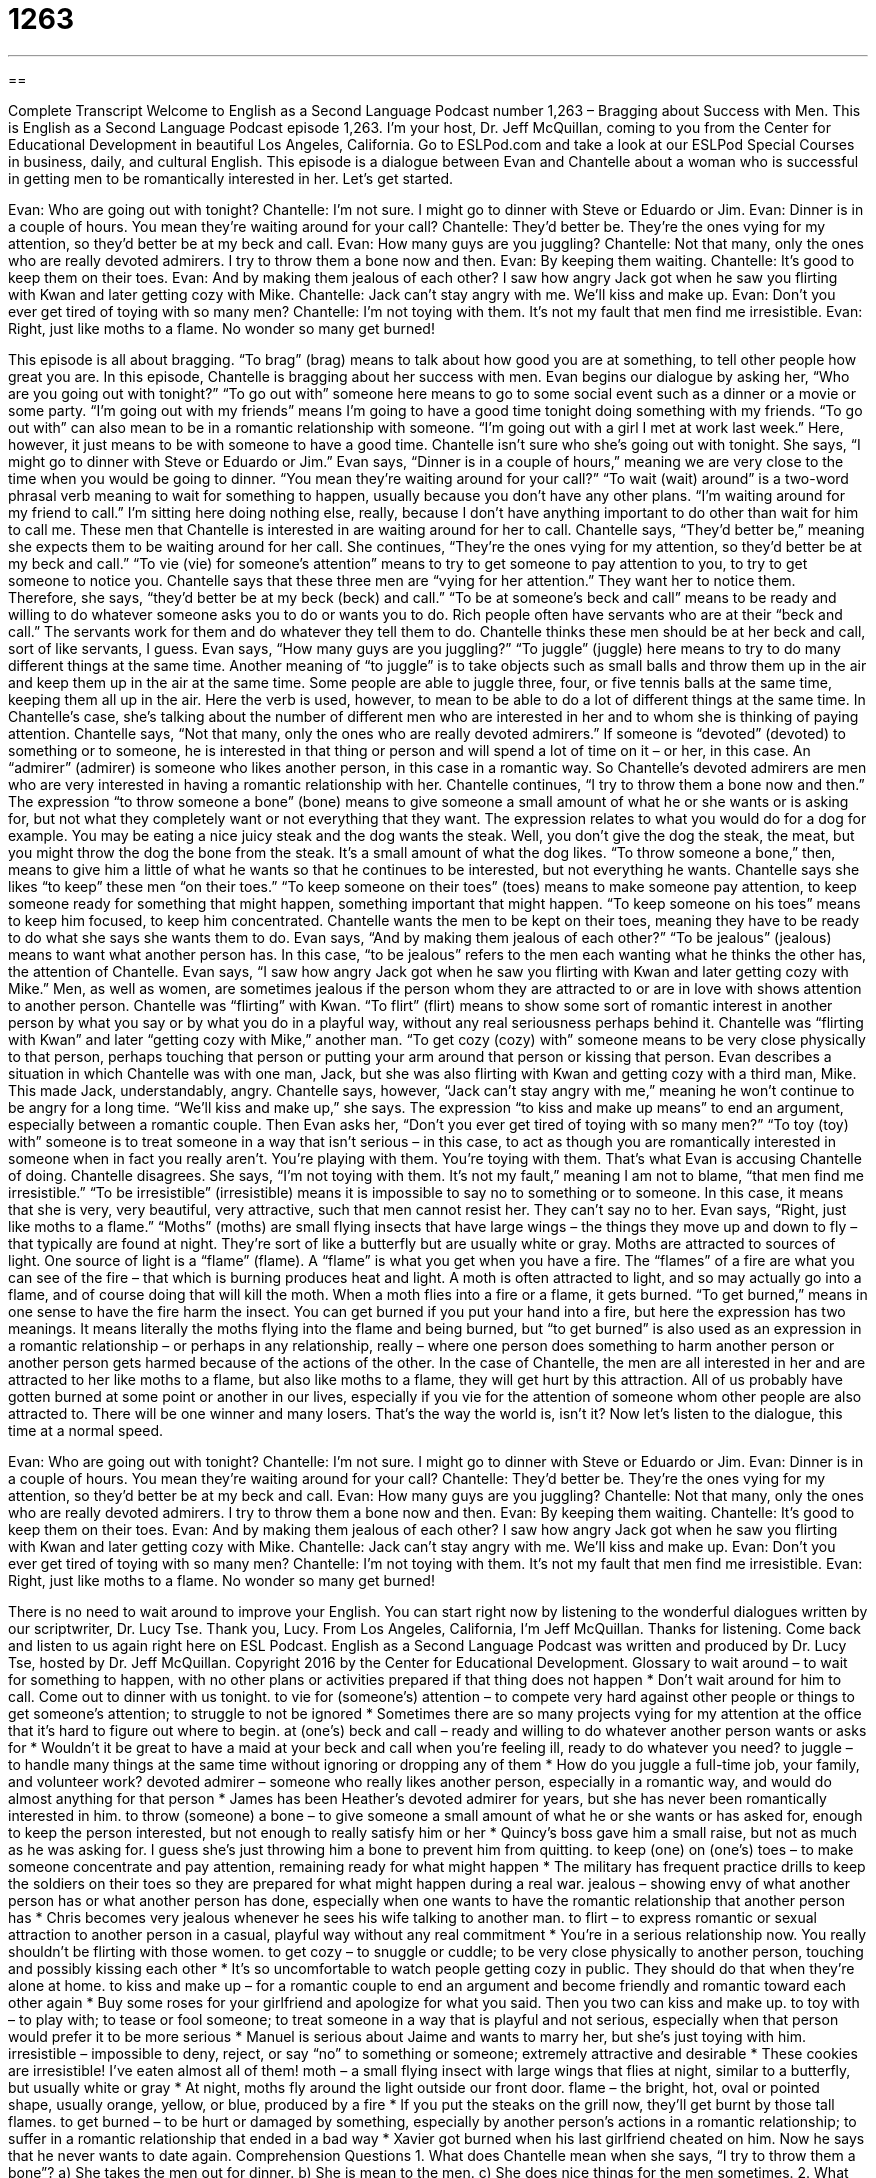 = 1263
:toc: left
:toclevels: 3
:sectnums:
:stylesheet: ../../../myAdocCss.css

'''

== 

Complete Transcript
Welcome to English as a Second Language Podcast number 1,263 – Bragging about Success with Men.
This is English as a Second Language Podcast episode 1,263. I’m your host, Dr. Jeff McQuillan, coming to you from the Center for Educational Development in beautiful Los Angeles, California.
Go to ESLPod.com and take a look at our ESLPod Special Courses in business, daily, and cultural English.
This episode is a dialogue between Evan and Chantelle about a woman who is successful in getting men to be romantically interested in her. Let’s get started.
[start of dialogue]
Evan: Who are going out with tonight?
Chantelle: I’m not sure. I might go to dinner with Steve or Eduardo or Jim.
Evan: Dinner is in a couple of hours. You mean they’re waiting around for your call?
Chantelle: They’d better be. They’re the ones vying for my attention, so they’d better be at my beck and call.
Evan: How many guys are you juggling?
Chantelle: Not that many, only the ones who are really devoted admirers. I try to throw them a bone now and then.
Evan: By keeping them waiting.
Chantelle: It’s good to keep them on their toes.
Evan: And by making them jealous of each other? I saw how angry Jack got when he saw you flirting with Kwan and later getting cozy with Mike.
Chantelle: Jack can’t stay angry with me. We’ll kiss and make up.
Evan: Don’t you ever get tired of toying with so many men?
Chantelle: I’m not toying with them. It’s not my fault that men find me irresistible.
Evan: Right, just like moths to a flame. No wonder so many get burned!
[end of dialogue]
This episode is all about bragging. “To brag” (brag) means to talk about how good you are at something, to tell other people how great you are. In this episode, Chantelle is bragging about her success with men.
Evan begins our dialogue by asking her, “Who are you going out with tonight?” “To go out with” someone here means to go to some social event such as a dinner or a movie or some party. “I’m going out with my friends” means I’m going to have a good time tonight doing something with my friends. “To go out with” can also mean to be in a romantic relationship with someone. “I’m going out with a girl I met at work last week.” Here, however, it just means to be with someone to have a good time.
Chantelle isn’t sure who she’s going out with tonight. She says, “I might go to dinner with Steve or Eduardo or Jim.” Evan says, “Dinner is in a couple of hours,” meaning we are very close to the time when you would be going to dinner. “You mean they’re waiting around for your call?” “To wait (wait) around” is a two-word phrasal verb meaning to wait for something to happen, usually because you don’t have any other plans. “I’m waiting around for my friend to call.” I’m sitting here doing nothing else, really, because I don’t have anything important to do other than wait for him to call me.
These men that Chantelle is interested in are waiting around for her to call. Chantelle says, “They’d better be,” meaning she expects them to be waiting around for her call. She continues, “They’re the ones vying for my attention, so they’d better be at my beck and call.” “To vie (vie) for someone’s attention” means to try to get someone to pay attention to you, to try to get someone to notice you. Chantelle says that these three men are “vying for her attention.” They want her to notice them.
Therefore, she says, “they’d better be at my beck (beck) and call.” “To be at someone’s beck and call” means to be ready and willing to do whatever someone asks you to do or wants you to do. Rich people often have servants who are at their “beck and call.” The servants work for them and do whatever they tell them to do. Chantelle thinks these men should be at her beck and call, sort of like servants, I guess.
Evan says, “How many guys are you juggling?” “To juggle” (juggle) here means to try to do many different things at the same time. Another meaning of “to juggle” is to take objects such as small balls and throw them up in the air and keep them up in the air at the same time. Some people are able to juggle three, four, or five tennis balls at the same time, keeping them all up in the air. Here the verb is used, however, to mean to be able to do a lot of different things at the same time.
In Chantelle’s case, she’s talking about the number of different men who are interested in her and to whom she is thinking of paying attention. Chantelle says, “Not that many, only the ones who are really devoted admirers.” If someone is “devoted” (devoted) to something or to someone, he is interested in that thing or person and will spend a lot of time on it – or her, in this case. An “admirer” (admirer) is someone who likes another person, in this case in a romantic way. So Chantelle’s devoted admirers are men who are very interested in having a romantic relationship with her.
Chantelle continues, “I try to throw them a bone now and then.” The expression “to throw someone a bone” (bone) means to give someone a small amount of what he or she wants or is asking for, but not what they completely want or not everything that they want. The expression relates to what you would do for a dog for example. You may be eating a nice juicy steak and the dog wants the steak. Well, you don’t give the dog the steak, the meat, but you might throw the dog the bone from the steak. It’s a small amount of what the dog likes.
“To throw someone a bone,” then, means to give him a little of what he wants so that he continues to be interested, but not everything he wants. Chantelle says she likes “to keep” these men “on their toes.” “To keep someone on their toes” (toes) means to make someone pay attention, to keep someone ready for something that might happen, something important that might happen. “To keep someone on his toes” means to keep him focused, to keep him concentrated. Chantelle wants the men to be kept on their toes, meaning they have to be ready to do what she says she wants them to do.
Evan says, “And by making them jealous of each other?” “To be jealous” (jealous) means to want what another person has. In this case, “to be jealous” refers to the men each wanting what he thinks the other has, the attention of Chantelle. Evan says, “I saw how angry Jack got when he saw you flirting with Kwan and later getting cozy with Mike.” Men, as well as women, are sometimes jealous if the person whom they are attracted to or are in love with shows attention to another person.
Chantelle was “flirting” with Kwan. “To flirt” (flirt) means to show some sort of romantic interest in another person by what you say or by what you do in a playful way, without any real seriousness perhaps behind it. Chantelle was “flirting with Kwan” and later “getting cozy with Mike,” another man. “To get cozy (cozy) with” someone means to be very close physically to that person, perhaps touching that person or putting your arm around that person or kissing that person.
Evan describes a situation in which Chantelle was with one man, Jack, but she was also flirting with Kwan and getting cozy with a third man, Mike. This made Jack, understandably, angry. Chantelle says, however, “Jack can’t stay angry with me,” meaning he won’t continue to be angry for a long time. “We’ll kiss and make up,” she says. The expression “to kiss and make up means” to end an argument, especially between a romantic couple.
Then Evan asks her, “Don’t you ever get tired of toying with so many men?” “To toy (toy) with” someone is to treat someone in a way that isn’t serious – in this case, to act as though you are romantically interested in someone when in fact you really aren’t. You’re playing with them. You’re toying with them. That’s what Evan is accusing Chantelle of doing.
Chantelle disagrees. She says, “I’m not toying with them. It’s not my fault,” meaning I am not to blame, “that men find me irresistible.” “To be irresistible” (irresistible) means it is impossible to say no to something or to someone. In this case, it means that she is very, very beautiful, very attractive, such that men cannot resist her. They can’t say no to her. Evan says, “Right, just like moths to a flame.” “Moths” (moths) are small flying insects that have large wings – the things they move up and down to fly – that typically are found at night. They’re sort of like a butterfly but are usually white or gray.
Moths are attracted to sources of light. One source of light is a “flame” (flame). A “flame” is what you get when you have a fire. The “flames” of a fire are what you can see of the fire – that which is burning produces heat and light. A moth is often attracted to light, and so may actually go into a flame, and of course doing that will kill the moth. When a moth flies into a fire or a flame, it gets burned. “To get burned,” means in one sense to have the fire harm the insect.
You can get burned if you put your hand into a fire, but here the expression has two meanings. It means literally the moths flying into the flame and being burned, but “to get burned” is also used as an expression in a romantic relationship – or perhaps in any relationship, really – where one person does something to harm another person or another person gets harmed because of the actions of the other.
In the case of Chantelle, the men are all interested in her and are attracted to her like moths to a flame, but also like moths to a flame, they will get hurt by this attraction. All of us probably have gotten burned at some point or another in our lives, especially if you vie for the attention of someone whom other people are also attracted to. There will be one winner and many losers. That’s the way the world is, isn’t it?
Now let’s listen to the dialogue, this time at a normal speed.
[start of dialogue]
Evan: Who are going out with tonight?
Chantelle: I’m not sure. I might go to dinner with Steve or Eduardo or Jim.
Evan: Dinner is in a couple of hours. You mean they’re waiting around for your call?
Chantelle: They’d better be. They’re the ones vying for my attention, so they’d better be at my beck and call.
Evan: How many guys are you juggling?
Chantelle: Not that many, only the ones who are really devoted admirers. I try to throw them a bone now and then.
Evan: By keeping them waiting.
Chantelle: It’s good to keep them on their toes.
Evan: And by making them jealous of each other? I saw how angry Jack got when he saw you flirting with Kwan and later getting cozy with Mike.
Chantelle: Jack can’t stay angry with me. We’ll kiss and make up.
Evan: Don’t you ever get tired of toying with so many men?
Chantelle: I’m not toying with them. It’s not my fault that men find me irresistible.
Evan: Right, just like moths to a flame. No wonder so many get burned!
[end of dialogue]
There is no need to wait around to improve your English. You can start right now by listening to the wonderful dialogues written by our scriptwriter, Dr. Lucy Tse. Thank you, Lucy.
From Los Angeles, California, I’m Jeff McQuillan. Thanks for listening. Come back and listen to us again right here on ESL Podcast.
English as a Second Language Podcast was written and produced by Dr. Lucy Tse, hosted by Dr. Jeff McQuillan. Copyright 2016 by the Center for Educational Development.
Glossary
to wait around – to wait for something to happen, with no other plans or activities prepared if that thing does not happen
* Don’t wait around for him to call. Come out to dinner with us tonight.
to vie for (someone’s) attention – to compete very hard against other people or things to get someone’s attention; to struggle to not be ignored
* Sometimes there are so many projects vying for my attention at the office that it’s hard to figure out where to begin.
at (one’s) beck and call – ready and willing to do whatever another person wants or asks for
* Wouldn’t it be great to have a maid at your beck and call when you’re feeling ill, ready to do whatever you need?
to juggle – to handle many things at the same time without ignoring or dropping any of them
* How do you juggle a full-time job, your family, and volunteer work?
devoted admirer – someone who really likes another person, especially in a romantic way, and would do almost anything for that person
* James has been Heather’s devoted admirer for years, but she has never been romantically interested in him.
to throw (someone) a bone – to give someone a small amount of what he or she wants or has asked for, enough to keep the person interested, but not enough to really satisfy him or her
* Quincy’s boss gave him a small raise, but not as much as he was asking for. I guess she’s just throwing him a bone to prevent him from quitting.
to keep (one) on (one’s) toes – to make someone concentrate and pay attention, remaining ready for what might happen
* The military has frequent practice drills to keep the soldiers on their toes so they are prepared for what might happen during a real war.
jealous – showing envy of what another person has or what another person has done, especially when one wants to have the romantic relationship that another person has
* Chris becomes very jealous whenever he sees his wife talking to another man.
to flirt – to express romantic or sexual attraction to another person in a casual, playful way without any real commitment
* You’re in a serious relationship now. You really shouldn’t be flirting with those women.
to get cozy – to snuggle or cuddle; to be very close physically to another person, touching and possibly kissing each other
* It’s so uncomfortable to watch people getting cozy in public. They should do that when they’re alone at home.
to kiss and make up – for a romantic couple to end an argument and become friendly and romantic toward each other again
* Buy some roses for your girlfriend and apologize for what you said. Then you two can kiss and make up.
to toy with – to play with; to tease or fool someone; to treat someone in a way that is playful and not serious, especially when that person would prefer it to be more serious
* Manuel is serious about Jaime and wants to marry her, but she’s just toying with him.
irresistible – impossible to deny, reject, or say “no” to something or someone; extremely attractive and desirable
* These cookies are irresistible! I’ve eaten almost all of them!
moth – a small flying insect with large wings that flies at night, similar to a butterfly, but usually white or gray
* At night, moths fly around the light outside our front door.
flame – the bright, hot, oval or pointed shape, usually orange, yellow, or blue, produced by a fire
* If you put the steaks on the grill now, they’ll get burnt by those tall flames.
to get burned – to be hurt or damaged by something, especially by another person’s actions in a romantic relationship; to suffer in a romantic relationship that ended in a bad way
* Xavier got burned when his last girlfriend cheated on him. Now he says that he never wants to date again.
Comprehension Questions
1. What does Chantelle mean when she says, “I try to throw them a bone”?
a) She takes the men out for dinner.
b) She is mean to the men.
c) She does nice things for the men sometimes.
2. What does Evan mean when he compares the men to “moths to a flame”?
a) They are unattractive and ugly.
b) They cannot stay away from her.
c) They are blinded by her beauty.
Answers at bottom.
What Else Does It Mean?
to wait around
The phrase “to wait around,” in this podcast, means to wait for something to happen, with no other plans or activities prepared if that thing does not happen: “Are you going to wait around for a promotion, or are you going to start applying for jobs at other companies?” The phrase “to wait on (someone)” means to serve someone: “Which server is waiting on our table tonight?” Or, “I’m not waiting on you boys. If you’re hungry, make your own snack.” Finally, the phrase “to wait up” means to stay awake until someone returns home: “Do you always wait up when your daughter is out on a date?”
to toy with
In this podcast, the phrase “to toy with (someone)” means to treat someone in a way that is playful and not serious, especially when that person would prefer it to be more serious: “Young, beautiful women sometimes enjoy toying with men who will buy them nice things.” Or, “Don’t toy with me. This is serious!” The phrase “to toy with (something)” can also mean to touch and move something around without a clear purpose: “Stop toying with your food. Just eat it!” The phrase “to toy with an idea” means to consider or think about doing something but without clear plans: “I’ve been toying with the idea of buying a boat. What do you think?” Or, “The company is toying with the idea of an international expansion.”
Culture Note
Puffery and Puff Pieces
In “advertising” (promotions; materials that encourage people to buy one’s products), companies often “overstate” (say that something is bigger or more valuable than it actually is) the “benefits” (the good things that come from having or doing something) of their products. “Lying” (not telling the truth) about a product and its benefits is against the law, but some “puffery” is allowed.
“Puffery” refers to the way in which advertisers sometimes “puff up” (inflate; make something seem bigger or more impressive than it actually is) their products by making statements that they do not expect anyone to actually believe. For example, a restaurant might advertise that it has “the best pizza in the word.” A “reasonable person” (a rational, thinking, normal person) would understand that the restaurant is simply stating that it’s pizza is very good—not that they have compared it against all the other types of pizza in the word. In an official statement in 1984, the Federal Trade Commission, a government agency that protects “consumers" (buyers of products or services), “clarified” (made clear) that this type of puffery is allowed.
In “journalism” (reporting; newspapers and magazines), “puff pieces” are articles or stories that “praise” (say good things about) someone or something in an “exaggerated” (made to seem bigger than something really is) way. The authors of puff pieces are “biased” (have an opinion and a desire to have other people think and believe the same way they do) and do not try to present a “balanced” (fair and equal) view of the topic. Many people feel that puff pieces are “unethical” (wrong) for journalists, especially when they receive free products and services in exchange for writing puff pieces.
Comprehension Answers
1 - c
2 - b